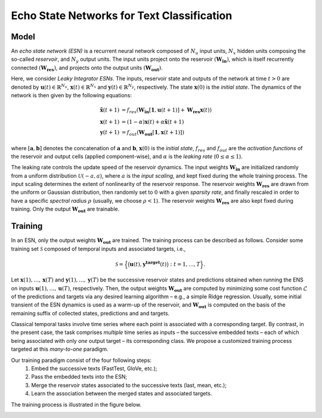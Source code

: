 .. _esn_description:

Echo State Networks for Text Classification
===========================================

Model
-----

An *echo state network (ESN)* is a recurrent neural network composed of
:math:`N_u` input units, :math:`N_x` hidden units composing the
so-called *reservoir*, and :math:`N_y` output units. The input units
project onto the reservoir :math:`(\mathbf{W_{in}})`, which is itself
recurrently connected :math:`(\mathbf{W_{res}})`, and projects onto the
output units :math:`(\mathbf{W_{out}})`.

.. image:: ./figures/esn.png
    :width: 300px
    :alt: An echo state network (ESN).
    :align: center

Here, we consider *Leaky Integrator ESNs*. The inputs, reservoir state
and outputs of the network at time :math:`t > 0` are denoted by
:math:`\mathbf{u}(t) \in \mathbb{R}^{N_u}`,
:math:`\mathbf{x}(t) \in \mathbb{R}^{N_x}` and
:math:`\mathbf{y}(t) \in \mathbb{R}^{N_y}`, respectively. The state
:math:`\mathbf{x}(0)` is the *initial state*. The dynamics of the
network is then given by the following equations:

.. math::

   \mathbf{\tilde{x}}(t+1) & = f_{res} \left( \mathbf{W_{in}} [\mathbf{1}, \mathbf{u}(t+1)] + \mathbf{W_{res}} \mathbf{x}(t) \right) \\
   \mathbf{x}(t+1)         & = (1-\alpha) \mathbf{x}(t) + \alpha \mathbf{\tilde{x}}(t+1) \\
   \mathbf{y}(t+1)         & = f_{out} \left( \mathbf{W_{out}} [\mathbf{1}, \mathbf{x}(t+1)] \right)

where :math:`[\mathbf{a}, \mathbf{b}]` denotes the concatenation of
:math:`\mathbf{a}` and :math:`\mathbf{b}`, :math:`\mathbf{x}(0)` is the
*initial state*, :math:`f_{res}` and :math:`f_{out}` are the *activation
functions* of the reservoir and output cells (applied component-wise),
and :math:`\alpha` is the *leaking rate* (:math:`0 \leq \alpha \leq 1`).

The leaking rate controls the update speed of the reservoir dynamics.
The input weights :math:`\mathbf{W_{in}}` are initialized randomly from
a uniform distribution :math:`\mathcal{U}(-a,a)`, where :math:`a` is the
*input scaling*, and kept fixed during the whole training process. The
input scaling determines the extent of nonlinearity of the reservoir
response. The reservoir weights :math:`\mathbf{W_{res}}` are drawn from
the uniform or Gaussian distribution, then randomly set to :math:`0`
with a given *sparsity rate*, and finally rescaled in order to have a
specific *spectral radius* :math:`\rho` (usually, we choose
:math:`\rho < 1`). The reservoir weights :math:`\mathbf{W_{res}}` are
also kept fixed during training. Only the output
:math:`\mathbf{W_{out}}` are trainable.


Training
--------

In an ESN, only the output weights :math:`\mathbf{W_{out}}` are trained.
The training process can be described as follows. Consider some training
set :math:`\mathcal{S}` composed of temporal inputs and associated
targets, i.e.,

.. math::

   \mathcal{S} = \Big\{ \big( \mathbf{u}(t), \mathbf{y^{target}}(t) \big) : t = 1, \dots, T \Big\}.

Let :math:`\mathbf{x}(1), \dots ,\mathbf{x}(T)` and
:math:`\mathbf{y}(1), \dots ,\mathbf{y}(T)` be the successive reservoir
states and predictions obtained when running the ENS on inputs
:math:`\mathbf{u}(1), \dots ,\mathbf{u}(T)`, respectively. Then, the
output weights :math:`\mathbf{W_{out}}` are computed by minimizing some
cost function :math:`\mathcal{L}` of the predictions and targets via any
desired learning algorithm – e.g., a simple Ridge regression. Usually,
some initial transient of the ESN dynamics is used as a warm-up of the
reservoir, and :math:`\mathbf{W_{out}}` is computed on the basis of the
remaining suffix of collected states, predictions and and targets.

Classical temporal tasks involve time series where each point is
associated with a corresponding target. By contrast, in the present
case, the task comprises *multiple* time series as inputs – the
successive embedded texts – each of which being associated with only
*one* output target – its corresponding class. We propose a customized
training process targeted at this *many-to-one* paradigm.

Our training paradigm consist of the four following steps:
    #. Embed the successive texts (FastTest, GloVe, etc.);
    #. Pass the embedded texts into the ESN;
    #. Merge the reservoir states associated to the successive texts (last, mean, etc.);
    #. Learn the association between the merged states and associated targets.

The training process is illustrated in the figure below.

.. image:: ./figures/training.png
    :width: 500px
    :alt: Customized training paradigm of an echo state network.
    :align: center
